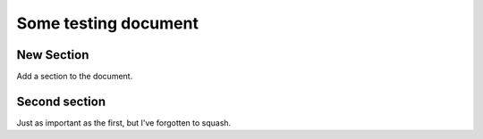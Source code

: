 Some testing document
=====================

New Section
-----------

Add a section to the document.

Second section
--------------

Just as important as the first, but I've forgotten to squash.
